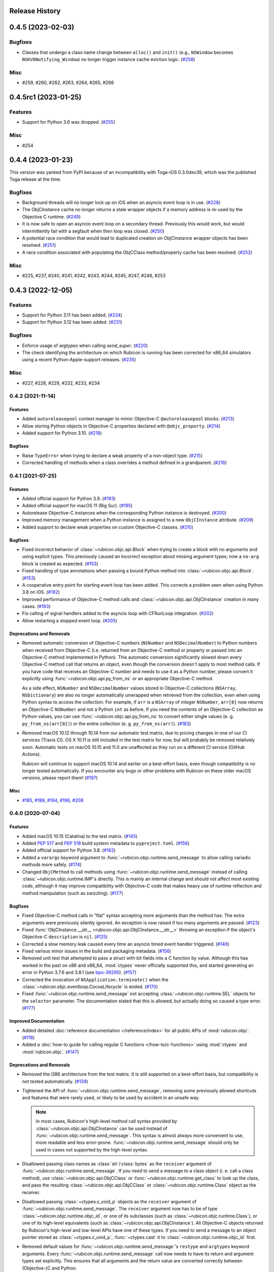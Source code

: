 Release History
===============

.. towncrier release notes start

0.4.5 (2023-02-03)
==================

Bugfixes
--------

* Classes that undergo a class name change between ``alloc()`` and ``init()``
  (e.g., ``NSWindow`` becomes ``NSKVONotifying_Window``) no longer trigger
  instance cache eviction logic. (`#258
  <https://github.com/beeware/rubicon-objc/issues/258>`__)


Misc
----

* #259, #260, #262, #263, #264, #265, #266


0.4.5rc1 (2023-01-25)
=====================

Features
--------

* Support for Python 3.6 was dropped. (`#255
  <https://github.com/beeware/rubicon-objc/issues/255>`__)

Misc
----

* #254


0.4.4 (2023-01-23)
==================

This version was yanked from PyPI because of an incompatibility with Toga-iOS
0.3.0dev39, which was the published Toga release at the time.

Bugfixes
--------

* Background threads will no longer lock up on iOS when an asyncio event loop is
  in use. (`#228 <https://github.com/beeware/rubicon-objc/issues/228>`__)
* The ObjCInstance cache no longer returns a stale wrapper objects if a memory
  address is re-used by the Objective C runtime. (`#249
  <https://github.com/beeware/rubicon-objc/issues/249>`__)
* It is now safe to open an asyncio event loop on a secondary thread. Previously
  this would work, but would intermittently fail with a segfault when then loop
  was closed. (`#250 <https://github.com/beeware/rubicon-objc/issues/250>`__)
* A potential race condition that would lead to duplicated creation on
  ObjCInstance wrapper objects has been resolved. (`#251
  <https://github.com/beeware/rubicon-objc/issues/251>`__)
* A race condition associated with populating the ObjCClass method/property
  cache has been resolved. (`#252
  <https://github.com/beeware/rubicon-objc/issues/252>`__)


Misc
----

* #225, #237, #240, #241, #242, #243, #244, #245, #247, #248, #253


0.4.3 (2022-12-05)
==================

Features
--------

* Support for Python 3.11 has been added. (`#224
  <https://github.com/beeware/rubicon-objc/issues/224>`__)
* Support for Python 3.12 has been added. (`#231
  <https://github.com/beeware/rubicon-objc/issues/231>`__)

Bugfixes
--------

* Enforce usage of `argtypes` when calling `send_super`. (`#220
  <https://github.com/beeware/rubicon-objc/issues/220>`__)
* The check identifying the architecture on which Rubicon is running has been
  corrected for x86_64 simulators using a recent Python-Apple-support releases.
  (`#235 <https://github.com/beeware/rubicon-objc/issues/235>`__)

Misc
----

* #227, #228, #229, #232, #233, #234


0.4.2 (2021-11-14)
------------------

Features
^^^^^^^^

* Added ``autoreleasepool`` context manager to mimic Objective-C
  ``@autoreleasepool`` blocks. (`#213
  <https://github.com/beeware/rubicon-objc/issues/213>`__)

* Allow storing Python objects in Objective-C properties declared with
  ``@objc_property``. (`#214
  <https://github.com/beeware/rubicon-objc/issues/214>`__)

* Added support for Python 3.10. (`#218
  <https://github.com/beeware/rubicon-objc/issues/218>`__)

Bugfixes
^^^^^^^^

* Raise ``TypeError`` when trying to declare a weak property of a non-object
  type. (`#215 <https://github.com/beeware/rubicon-objc/issues/215>`__)

* Corrected handling of methods when a class overrides a method defined in a
  grandparent. (`#216 <https://github.com/beeware/rubicon-objc/issues/216>`__)


0.4.1 (2021-07-25)
------------------

Features
^^^^^^^^

* Added official support for Python 3.9. (`#193
  <https://github.com/beeware/rubicon-objc/issues/193>`__)

* Added official support for macOS 11 (Big Sur). (`#195
  <https://github.com/beeware/rubicon-objc/issues/195>`__)

* Autorelease Objective-C instances when the corresponding Python instance is
  destroyed. (`#200 <https://github.com/beeware/rubicon-objc/issues/200>`__)

* Improved memory management when a Python instance is assigned to a new
  ``ObjCInstance`` attribute. (`#209
  <https://github.com/beeware/rubicon-objc/issues/209>`__)

* Added support to declare weak properties on custom Objective-C classes. (`#210
  <https://github.com/beeware/rubicon-objc/issues/210>`__)

Bugfixes
^^^^^^^^

* Fixed incorrect behavior of :class:`~rubicon.objc.api.Block` when trying to
  create a block with no arguments and using explicit types. This previously
  caused an incorrect exception about missing argument types; now a ``no-arg``
  block is created as expected. (`#153
  <https://github.com/beeware/rubicon-objc/issues/153>`__)

* Fixed handling of type annotations when passing a bound Python method into
  :class:`~rubicon.objc.api.Block`. (`#153
  <https://github.com/beeware/rubicon-objc/issues/153>`__)

* A cooperative entry point for starting event loop has been added. This corrects
  a problem seen when using Python 3.8 on iOS. (`#182
  <https://github.com/beeware/rubicon-objc/issues/182>`__)

* Improved performance of Objective-C method calls and
  :class:`~rubicon.objc.api.ObjCInstance` creation in many cases. (`#183
  <https://github.com/beeware/rubicon-objc/issues/183>`__)

* Fix calling of signal handlers added to the asyncio loop with CFRunLoop
  integration. (`#202 <https://github.com/beeware/rubicon-objc/issues/202>`__)

* Allow restarting a stopped event loop. (`#205
  <https://github.com/beeware/rubicon-objc/issues/205>`__)

Deprecations and Removals
^^^^^^^^^^^^^^^^^^^^^^^^^

* Removed automatic conversion of Objective-C numbers (``NSNumber`` and
  ``NSDecimalNumber``) to Python numbers when received from Objective-C (i.e.
  returned from an Objective-C method or property or passed into an Objective-C
  method implemented in Python). This automatic conversion significantly slowed
  down every Objective-C method call that returns an object, even though the
  conversion doesn't apply to most method calls. If you have code that receives
  an Objective-C number and needs to use it as a Python number, please convert
  it explicitly using :func:`~rubicon.objc.api.py_from_ns` or an appropriate
  Objective-C method.

  As a side effect, ``NSNumber`` and ``NSDecimalNumber`` values stored in
  Objective-C collections (``NSArray``, ``NSDictionary``) are also no longer
  automatically unwrapped when retrieved from the collection, even when using
  Python syntax to access the collection. For example, if ``arr`` is a
  ``NSArray`` of integer ``NSNumber``, ``arr[0]`` now returns an Objective-C
  ``NSNumber`` and not a Python ``int`` as before. If you need the contents of
  an Objective-C collection as Python values, you can use
  :func:`~rubicon.objc.api.py_from_ns` to convert either single values (e. g.
  ``py_from_ns(arr[0])``) or the entire collection (e. g. ``py_from_ns(arr)``).
  (`#183 <https://github.com/beeware/rubicon-objc/issues/183>`__)

* Removed macOS 10.12 through 10.14 from our automatic test matrix,
  due to pricing changes in one of our CI services (Travis CI).
  OS X 10.11 is still included in the test matrix for now,
  but will probably be removed relatively soon.
  Automatic tests on macOS 10.15 and 11.0 are unaffected
  as they run on a different CI service (GitHub Actions).

  Rubicon will continue to support macOS 10.14 and earlier on a best-effort
  basis, even though compatibility is no longer tested automatically. If you
  encounter any bugs or other problems with Rubicon on these older macOS
  versions, please report them! (`#197
  <https://github.com/beeware/rubicon-objc/issues/197>`__)

Misc
^^^^

* `#185 <https://github.com/beeware/rubicon-objc/issues/185>`_,
  `#189 <https://github.com/beeware/rubicon-objc/issues/189>`_,
  `#194 <https://github.com/beeware/rubicon-objc/issues/194>`_,
  `#196 <https://github.com/beeware/rubicon-objc/issues/196>`_,
  `#208 <https://github.com/beeware/rubicon-objc/issues/208>`_


0.4.0 (2020-07-04)
------------------

Features
^^^^^^^^

* Added macOS 10.15 (Catalina) to the test matrix.
  (`#145 <https://github.com/beeware/rubicon-objc/issues/145>`__)
* Added :pep:`517` and :pep:`518` build system metadata to ``pyproject.toml``.
  (`#156 <https://github.com/beeware/rubicon-objc/issues/156>`__)
* Added official support for Python 3.8.
  (`#162 <https://github.com/beeware/rubicon-objc/issues/162>`__)
* Added a ``varargs`` keyword argument to
  :func:`~rubicon.objc.runtime.send_message` to allow calling variadic methods
  more safely. (`#174 <https://github.com/beeware/rubicon-objc/issues/174>`__)
* Changed ``ObjCMethod`` to call methods using
  :func:`~rubicon.objc.runtime.send_message` instead of calling
  :class:`~rubicon.objc.runtime.IMP`\s directly. This is mainly an internal
  change and should not affect most existing code, although it may improve
  compatibility with Objective-C code that makes heavy use of runtime
  reflection and method manipulation (such as swizzling).
  (`#177 <https://github.com/beeware/rubicon-objc/issues/177>`__)

Bugfixes
^^^^^^^^

* Fixed Objective-C method calls in "flat" syntax accepting more arguments than
  the method has. The extra arguments were previously silently ignored.
  An exception is now raised if too many arguments are passed.
  (`#123 <https://github.com/beeware/rubicon-objc/issues/123>`__)
* Fixed :func:`ObjCInstance.__str__ <rubicon.objc.api.ObjCInstance.__str__>`
  throwing an exception if the object's Objective-C ``description`` is ``nil``.
  (`#125 <https://github.com/beeware/rubicon-objc/issues/125>`__)
* Corrected a slow memory leak caused every time an asyncio timed event handler
  triggered. (`#146 <https://github.com/beeware/rubicon-objc/issues/146>`__)
* Fixed various minor issues in the build and packaging metadata.
  (`#156 <https://github.com/beeware/rubicon-objc/issues/156>`__)
* Removed unit test that attempted to pass a struct with bit fields into a C
  function by value. Although this has worked in the past on x86 and x86_64,
  :mod:`ctypes` never officially supported this, and started generating an
  error in Python 3.7.6 and 3.8.1
  (see `bpo-39295 <https://bugs.python.org/issue39295>`__).
  (`#157 <https://github.com/beeware/rubicon-objc/issues/157>`__)
* Corrected the invocation of ``NSApplication.terminate()`` when the
  :class:`~rubicon.objc.eventloop.CocoaLifecycle` is ended.
  (`#170 <https://github.com/beeware/rubicon-objc/issues/170>`__)
* Fixed :func:`~rubicon.objc.runtime.send_message` not accepting
  :class:`~rubicon.objc.runtime.SEL` objects for the ``selector`` parameter.
  The documentation stated that this is allowed, but actually doing so caused
  a type error. (`#177 <https://github.com/beeware/rubicon-objc/issues/177>`__)

Improved Documentation
^^^^^^^^^^^^^^^^^^^^^^

* Added detailed :doc:`reference documentation </reference/index>` for all
  public APIs of :mod:`rubicon.objc`.
  (`#118 <https://github.com/beeware/rubicon-objc/issues/118>`__)
* Added a :doc:`how-to guide for calling regular C functions
  </how-to/c-functions>` using :mod:`ctypes` and :mod:`rubicon.objc`.
  (`#147 <https://github.com/beeware/rubicon-objc/issues/147>`__)

Deprecations and Removals
^^^^^^^^^^^^^^^^^^^^^^^^^

* Removed the i386 architecture from the test matrix. It is still supported on
  a best-effort basis, but compatibility is not tested automatically.
  (`#139 <https://github.com/beeware/rubicon-objc/issues/139>`__)
* Tightened the API of :func:`~rubicon.objc.runtime.send_message`, removing
  some previously allowed shortcuts and features that were rarely used, or
  likely to be used by accident in an unsafe way.

  .. note::

      In most cases, Rubicon's high-level method call syntax provided by
      :class:`~rubicon.objc.api.ObjCInstance` can be used instead of
      :func:`~rubicon.objc.runtime.send_message`. This syntax is almost always
      more convenient to use, more readable and less error-prone.
      :func:`~rubicon.objc.runtime.send_message` should only be used in cases
      not supported by the high-level syntax.

* Disallowed passing class names as :class:`str`/:class:`bytes` as the
  ``receiver`` argument of :func:`~rubicon.objc.runtime.send_message`. If you
  need to send a message to a class object (i. e. call a class method), use
  :class:`~rubicon.objc.api.ObjCClass` or
  :func:`~rubicon.objc.runtime.get_class` to look up the class, and pass the
  resulting :class:`~rubicon.objc.api.ObjCClass` or
  :class:`~rubicon.objc.runtime.Class` object as the receiver.
* Disallowed passing :class:`~ctypes.c_void_p` objects as the ``receiver``
  argument of :func:`~rubicon.objc.runtime.send_message`. The ``receiver``
  argument now has to be of type :class:`~rubicon.objc.runtime.objc_id`, or
  one of its subclasses (such as :class:`~rubicon.objc.runtime.Class`), or one
  of its high-level equivalents
  (such as :class:`~rubicon.objc.api.ObjCInstance`). All Objective-C objects
  returned by Rubicon's high-level and low-level APIs have one of these types.
  If you need to send a message to an object pointer stored as
  :class:`~ctypes.c_void_p`, :func:`~ctypes.cast` it to
  :class:`~rubicon.objc.runtime.objc_id` first.
* Removed default values for :func:`~rubicon.objc.runtime.send_message`'s
  ``restype`` and ``argtypes`` keyword arguments. Every
  :func:`~rubicon.objc.runtime.send_message` call now needs to have its return
  and argument types set explicitly. This ensures that all arguments and the
  return value are converted correctly between (Objective-)C and Python.
* Disallowed passing more argument values than there are argument types in
  ``argtypes``. This was previously allowed to support calling variadic methods
  - any arguments beyond the types set in ``argtypes`` would be passed as
  ``varargs``. However, this feature was easy to misuse by accident, as it allowed
  passing extra arguments to *any* method, even though most Objective-C methods
  are not variadic. Extra arguments passed this way were silently ignored
  without causing an error or a crash.

  To prevent accidentally passing too many arguments like this, the number of
  arguments now has to exactly match the number of ``argtypes``. Variadic
  methods can still be called, but the ``varargs`` now need to be passed as a
  list into the separate ``varargs`` keyword argument.
  (`#174 <https://github.com/beeware/rubicon-objc/issues/174>`__)
* Removed the ``rubicon.objc.core_foundation`` module. This was an internal
  module with few remaining contents and should not have any external uses. If
  you need to call Core Foundation functions in your code, please load the
  framework yourself using ``load_library('CoreFoundation')`` and define the
  types and functions that you need.
  (`#175 <https://github.com/beeware/rubicon-objc/issues/175>`__)
* Removed the ``ObjCMethod`` class from the public API, as there was no good
  way to use it from external code.
  (`#177 <https://github.com/beeware/rubicon-objc/issues/177>`__)

Misc
^^^^

* `#143 <https://github.com/beeware/rubicon-objc/issues/143>`_,
  `#145 <https://github.com/beeware/rubicon-objc/issues/145>`_,
  `#155 <https://github.com/beeware/rubicon-objc/issues/155>`_,
  `#158 <https://github.com/beeware/rubicon-objc/issues/158>`_,
  `#159 <https://github.com/beeware/rubicon-objc/issues/159>`_,
  `#164 <https://github.com/beeware/rubicon-objc/issues/164>`_,
  `#173 <https://github.com/beeware/rubicon-objc/issues/173>`_,
  `#178 <https://github.com/beeware/rubicon-objc/issues/178>`_,
  `#179 <https://github.com/beeware/rubicon-objc/issues/179>`_


0.3.1
-----

* Added a workaround for `bpo-36880 <https://bugs.python.org/issue36880>`_,
  which caused a "deallocating None" crash when returning structs from methods
  very often.
* Added macOS High Sierra (10.13) and macOS Mojave (10.14) to the test matrix.
* Renamed the ``rubicon.objc.async`` module to ``rubicon.objc.eventloop`` to
  avoid conflicts with the Python 3.6 ``async`` keyword.
* Removed support for Python 3.4.
* Removed OS X Yosemite (10.10) from the test matrix. This version is (and
  older ones are) still supported on a best-effort basis, but compatibility is
  not tested automatically.

0.3.0
-----

* Added Pythonic operators and methods on ``NSString`` objects, similar to
  those for ``NSArray`` and ``NSDictionary``.
* Removed automatic conversion of ``NSString`` objects to ``str`` when returned
  from Objective-C methods. This feature made it difficult to call Objective-C
  methods on ``NSString`` objects, because there was no easy way to prevent the
  automatic conversion.

  In most cases, this change will not affect existing code, because
  ``NSString`` objects now support operations similar to ``str``. If an actual
  ``str`` object is required, the ``NSString`` object can be wrapped in a
  ``str`` call to convert it.
* Added support for ``objc_property``\s with non-object types.
* Added public ``get_ivar`` and ``set_ivar`` functions for manipulating ``ivars``.
* Changed the implementation of ``objc_property`` to use ``ivars`` instead of
  Python attributes for storage. This fixes name conflicts in some situations.
* Added the :func:`~rubicon.objc.runtime.load_library` function for loading
  :class:`~ctypes.CDLL`\s by their name instead of their full path.
* Split the high-level Rubicon API (:class:`~rubicon.objc.api.ObjCInstance`,
  :class:`~rubicon.objc.api.ObjCClass`, etc.) out of :mod:`rubicon.objc.runtime`
  into a separate :mod:`rubicon.objc.api` module. The
  :mod:`~rubicon.objc.runtime` module now only contains low-level runtime
  interfaces like :data:`~rubicon.objc.runtime.libobjc`.

  This is mostly an internal change, existing code will not be affected unless
  it imports names directly from :mod:`rubicon.objc.runtime`.
* Moved :class:`~rubicon.objc.types.c_ptrdiff_t` from
  :mod:`rubicon.objc.runtime` to :mod:`rubicon.objc.types`.
* Removed some rarely used names (:class:`~rubicon.objc.runtime.IMP`,
  :class:`~rubicon.objc.runtime.Class`, :class:`~rubicon.objc.runtime.Ivar`,
  :class:`~rubicon.objc.runtime.Method`, :func:`~rubicon.objc.runtime.get_ivar`,
  :class:`~rubicon.objc.runtime.objc_id`,
  :class:`~rubicon.objc.runtime.objc_property_t`,
  :func:`~rubicon.objc.runtime.set_ivar`) from the main
  :mod:`rubicon.objc` namespace.

  If needed, these names can be imported explicitly from the
  :mod:`rubicon.objc.runtime` module.

* Fixed ``objc_property`` setters on non-macOS platforms. (cculianu)
* Fixed various bugs in the collection ``ObjCInstance`` subclasses:
* Fixed getting/setting/deleting items or slices with indices lower than
  ``-len(obj)``. Previously this crashed Python, now an ``IndexError`` is
  raised.
* Fixed slices with step size 0. Previously they were ignored and 1 was
  incorrectly used as the step size, now an ``IndexError`` is raised.
* Fixed equality checks between Objective-C arrays/dictionaries and
  non-sequence/mapping objects. Previously this incorrectly raised a
  ``TypeError``, now it returns ``False``.
* Fixed equality checks between Objective-C arrays and sequences of different
  lengths. Previously this incorrectly returned ``True`` if the shorter sequence
  was a prefix of the longer one, now ``False`` is returned.
* Fixed calling ``popitem`` on an empty Objective-C dictionary. Previously
  this crashed Python, now a ``KeyError`` is raised.
* Fixed calling ``update`` with both a mapping and keyword arguments on an
  Objective-C dictionary. Previously the kwargs were incorrectly ignored if a
  mapping was given, now both are respected.
* Fixed calling methods using ``kwarg`` syntax if a superclass and subclass define
  methods with the same prefix, but different names. For example, if a
  superclass had a method ``initWithFoo:bar:`` and the subclass
  ``initWithFoo:spam:``, the former could not be called on instances of the
  subclass.
* Fixed the internal ``ctypes_patch`` module so it no longer depends on a
  non-public CPython function.

0.2.10
------

* Rewrote almost all Core Foundation-based functions to use Foundation instead.

    * The functions ``from_value`` and ``NSDecimalNumber.from_decimal`` have
      been removed and replaced by ``ns_from_py``.
    * The function ``at`` is now an alias for ``ns_from_py``.
    * The function ``is_str`` has been removed. ``is_str(obj)`` calls should
      be replaced with ``isinstance(obj, NSString)``.
    * The functions ``to_list``, ``to_number``, ``to_set``, ``to_str``, and
      ``to_value`` have been removed and replaced by ``py_from_ns``.

* Fixed ``declare_property`` not applying to subclasses of the class it was
  called on.
* Fixed ``repr`` of ``ObjCBoundMethod`` when the wrapped method is not an
  ``ObjCMethod``.
* Fixed the encodings of ``NSPoint``, ``NSSize``, and ``NSRect`` on 32-bit
  systems.
* Renamed the ``async`` support package to ``eventloop`` to avoid a Python 3.5+
  keyword clash.

0.2.9
-----

* Improved handling of boolean types.
* Added support for using primitives as object values (e.g, as the key/value in
  an NSDictonary).
* Added support for passing Python lists as Objective-C NSArray arguments, and
  Python dicts as Objective-C NSDictionary arguments.
* Corrected support to storing strings and other objects as properties on
  Python-defined Objective-C classes.
* Added support for creating Objective-C blocks from Python callables. (ojii)
* Added support for returning compound values (structures and unions) from
  Objective-C methods defined in Python.
* Added support for creating, extending and conforming to Objective-C protocols.
* Added an ``objc_const`` convenience function to look up global Objective-C
  object constants in a DLL.
* Added support for registering custom ``ObjCInstance`` subclasses to be used
  to represent Objective-C objects of specific classes.
* Added support for integrating NSApplication and UIApplication event loops
  with Python's asyncio event loop.

0.2.8
-----

* Added support for using native Python sequence/mapping syntax with
  ``NSArray`` and ``NSDictionary``. (jeamland)
* Added support for calling Objective-C blocks in Python. (ojii)
* Added functions for declaring custom conversions between Objective-C type
  encodings and ``ctypes`` types.
* Added functions for splitting and decoding Objective-C method signature
  encodings.
* Added automatic conversion of Python sequences to C arrays or structures in
  method arguments.
* Extended the Objective-C type encoding decoder to support block types, bit
  fields (in structures), typed object pointers, and arbitrary qualifiers. If
  unknown pointer, array, struct or union types are encountered, they are
  created and registered on the fly.
* Changed the ``PyObjectEncoding`` to match the real definition of
  ``PyObject *``.
* Fixed the declaration of ``unichar`` (was previously ``c_wchar``, is now
  ``c_ushort``).
* Removed the ``get_selector`` function. Use the ``SEL`` constructor instead.
* Removed some runtime function declarations that are deprecated or unlikely to
  be useful.
* Removed the encoding constants. Use ``encoding_for_ctype`` to get the encoding
  of a type.

0.2.7
-----

* (#40) Added the ability to explicitly declare no-attribute methods as
  properties. This is to enable a workaround when Apple introduces read-only
  properties as a way to access these methods.

0.2.6
-----

* Added a more compact syntax for calling Objective-C methods, using Python
  keyword arguments. (The old syntax is still fully supported and will *not*
  be removed; certain method names even require the old syntax.)
* Added a ``superclass`` property to ``ObjCClass``.

0.2.5
-----

* Added official support for Python 3.6.
* Added keyword arguments to disable argument and/or return value conversion
  when calling an Objective-C method.
* Added support for (``NS``/``UI``) ``EdgeInsets`` structs. (Longhanks)
* Improved ``str`` of Objective-C classes and objects to return the
  ``debugDescription``, or for ``NSString``\s, the string value.
* Changed ``ObjCClass`` to extend ``ObjCInstance`` (in addition to ``type``),
  and added an ``ObjCMetaClass`` class to represent metaclasses.
* Fixed some issues on non-x86_64 architectures (i386, ARM32, ARM64).
* Fixed example code in README. (Dayof)
* Removed the last of the Python 2 compatibility code.

0.2.4
-----

* Added ``objc_property`` function for adding properties to custom Objective-C
  subclasses. (Longhanks)

0.2.3
-----

* Removed most Python 2 compatibility code.

0.2.2
-----

* Dropped support for Python 3.3.
* Added conversion of Python ``enum.Enum`` objects to their underlying values
  when passed to an Objective-C method.
* Added syntax highlighting to example code in README. (stsievert)
* Fixed the ``setup.py`` shebang line. (uranusjr)

0.2.1
-----

* Fixed setting of ``ObjCClass``/``ObjCInstance`` attributes that are not
  Objective-C properties.

0.2.0
-----

* First beta release.
* Dropped support for Python 2. Python 3 is now required, the minimum tested
  version is Python 3.3.
* Added error detection when attempting to create an Objective-C class with a
  name that is already in use.
* Added automatic conversion between Python ``decimal.Decimal`` and
  Objective-C ``NSDecimal`` in method arguments and return values.
* Added PyPy to the list of test platforms.
* When subclassing Objective-C classes, the return and argument types of
  methods are now specified using Python type annotation syntax and ``ctypes``
  types.
* Improved property support.

0.1.3
-----

* Fixed some issues on ARM64 (iOS 64-bit).

0.1.2
-----

* Fixed ``NSString`` conversion in a few situations.
* Fixed some issues on iOS and 32-bit platforms.

0.1.1
-----

* Objective-C classes can now be subclassed using Python class syntax, by
  using an ``ObjCClass`` as the superclass.
* Removed ``ObjCSubclass``, which is made obsolete by the new subclassing
  syntax.

0.1.0
-----

* Initial alpha release.
* Objective-C classes and instances can be accessed via ``ObjCClass`` and
  ``ObjCInstance``.
* Methods can be called on classes and instances with Python method call
  syntax.
* Properties can be read and written with Python attribute syntax.
* Method return and argument types are read automatically from the method
  type encoding.
* A small number of commonly used structs are supported as return and
  argument types.
* Python strings are automatically converted to and from ``NSString`` when
  passed to or returned from a method.
* Subclasses of Objective-C classes can be created with ``ObjCSubclass``.
